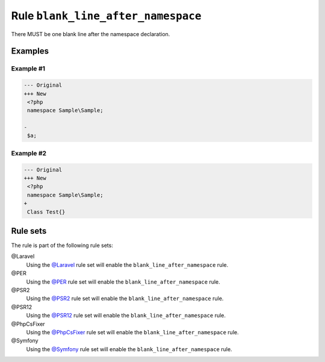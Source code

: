 ===================================
Rule ``blank_line_after_namespace``
===================================

There MUST be one blank line after the namespace declaration.

Examples
--------

Example #1
~~~~~~~~~~

.. code-block:: diff

   --- Original
   +++ New
    <?php
    namespace Sample\Sample;

   -
    $a;

Example #2
~~~~~~~~~~

.. code-block:: diff

   --- Original
   +++ New
    <?php
    namespace Sample\Sample;
   +
    Class Test{}

Rule sets
---------

The rule is part of the following rule sets:

@Laravel
  Using the `@Laravel <./../../ruleSets/Laravel.rst>`_ rule set will enable the ``blank_line_after_namespace`` rule.

@PER
  Using the `@PER <./../../ruleSets/PER.rst>`_ rule set will enable the ``blank_line_after_namespace`` rule.

@PSR2
  Using the `@PSR2 <./../../ruleSets/PSR2.rst>`_ rule set will enable the ``blank_line_after_namespace`` rule.

@PSR12
  Using the `@PSR12 <./../../ruleSets/PSR12.rst>`_ rule set will enable the ``blank_line_after_namespace`` rule.

@PhpCsFixer
  Using the `@PhpCsFixer <./../../ruleSets/PhpCsFixer.rst>`_ rule set will enable the ``blank_line_after_namespace`` rule.

@Symfony
  Using the `@Symfony <./../../ruleSets/Symfony.rst>`_ rule set will enable the ``blank_line_after_namespace`` rule.
